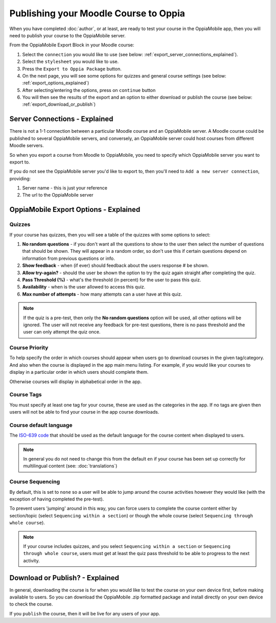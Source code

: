 Publishing your Moodle Course to Oppia
========================================

When you have completed :doc:`author`, or at least, are ready to test your 
course in the OppiaMobile app, then you will need to publish your course to the 
OppiaMobile server.

From the OppiaMobile Export Block in your Moodle course:

#. Select the ``connection`` you would like to use (see below: 
   :ref:`export_server_connections_explained`).
#. Select the ``stylesheet`` you would like to use.
#. Press the ``Export to Oppia Package`` button.
#. On the next page, you will see some options for quizzes and general course 
   settings (see below: :ref:`export_options_explained`)
#. After selecting/entering the options, press on ``continue`` button
#. You will then see the results of the export and an option to either download
   or publish the course (see below: :ref:`export_download_or_publish`)


.. _export_server_connections_explained:

Server Connections - Explained
-----------------------------------

There is not a 1-1 connection between a particular Moodle course and an 
OppiaMobile server. A Moodle course could be published to several OppiaMobile 
servers, and conversely, an OppiaMobile server could host courses from 
different Moodle servers.

So when you export a course from Moodle to OppiaMobile, you need to specify 
which OppiaMobile server you want to export to.

If you do not see the OppiaMobile server you'd like to export to, then you'll 
need to ``Add a new server connection``, providing:

#. Server name - this is just your reference 
#. The url to the OppiaMobile server
 

.. _export_options_explained:

OppiaMobile Export Options - Explained
----------------------------------------

Quizzes
~~~~~~~~

If your course has quizzes, then you will see a table of the quizzes with some 
options to select:

#. **No random questions** - if you don't want all the questions to show to the
   user then select the number of questions that should be shown. They will 
   appear in a random order, so don't use this if certain questions depend on 
   information from previous questions or info. 
#. **Show feedback** - when (if ever) should feedback about the users response #
   be shown.
#. **Allow try-again?** - should the user be shown the option to try the quiz 
   again straight after completing the quiz.
#. **Pass Threshold (%)** - what's the threshold (in percent) for the user to 
   pass this quiz.
#. **Availability** - when is the user allowed to access this quiz.
#. **Max number of attempts** - how many attempts can a user have at this quiz.


.. note::
   If the quiz is a pre-test, then only the **No random questions** option will
   be used, all other options will be ignored. The user will not receive any 
   feedback for pre-test questions, there is no pass threshold and the user can
   only attempt the quiz once.
   
Course Priority 
~~~~~~~~~~~~~~~~

To help specify the order in which courses should appear when users go to 
download courses in the given tag/category. And also when the course is 
displayed in the app main menu listing. For example, if you would like your 
courses to display in a particular order in which users should complete them.

Otherwise courses will display in alphabetical order in the app.

Course Tags
~~~~~~~~~~~~~

You must specify at least one tag for your course, these are used as the 
categories in the app. If no tags are given then users will not be able to find 
your course in the app course downloads.

Course default language
~~~~~~~~~~~~~~~~~~~~~~~~

The `ISO-639 code <https://en.wikipedia.org/wiki/ISO_639>`_ that should be used 
as the default language for the course content when displayed to users.

.. note::
   In general you do not need to change this from the default ``en`` if your 
   course has been set up correctly for multilingual content (see: :doc:`translations`)

Course Sequencing
~~~~~~~~~~~~~~~~~~

By default, this is set to ``none`` so a user will be able to jump around the 
course activities however they would like (with the exception of having 
completed the pre-test).

To prevent users 'jumping' around in this way, you can force users to complete 
the course content either by section/topic (select ``Sequencing within a 
section``) or though the whole course (select ``Sequencing through whole 
course``).

.. note::
   If your course includes quizzes, and you select ``Sequencing within a 
   section`` or ``Sequencing through whole course``, users must get at least 
   the quiz pass threshold to be able to progress to the next activity.

.. _export_download_or_publish:

Download or Publish? - Explained
----------------------------------------

In general, downloading the course is for when you would like to test the 
course on your own device first, before making available to users. So you can 
download the OppiaMobile .zip formatted package and install directly on your 
own device to check the course.

If you ``publish`` the course, then it will be live for any users of your app.

 